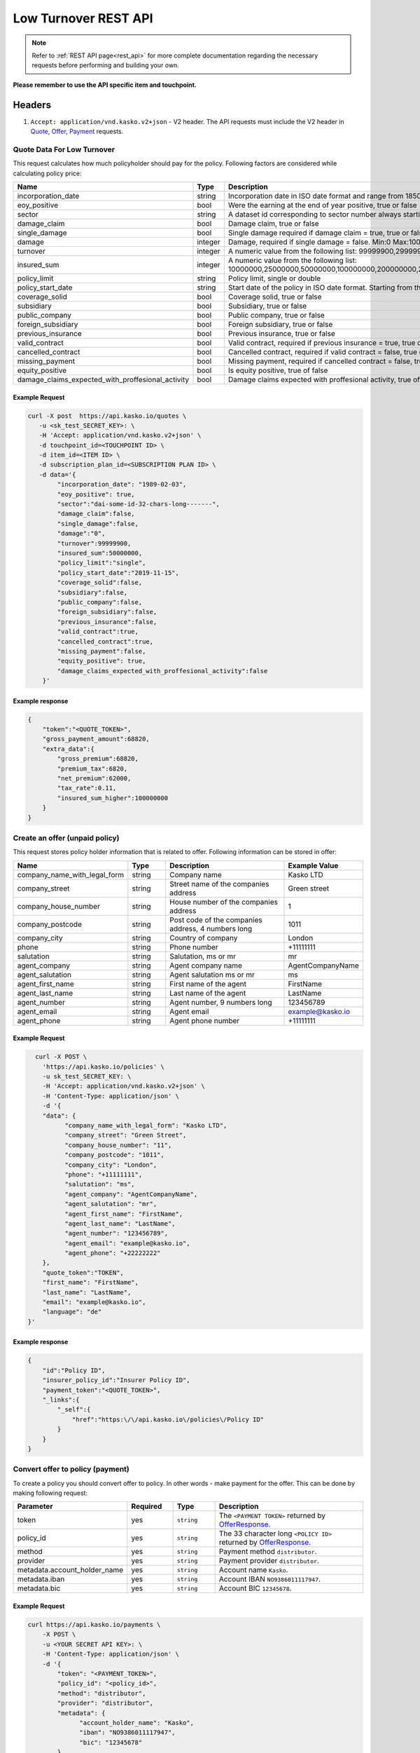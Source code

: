 =====================
Low Turnover REST API
=====================

.. note::  Refer to :ref:`REST API page<rest_api>` for more complete documentation regarding the necessary requests before performing and building your own.

**Please remember to use the API specific item and touchpoint.**

Headers
=======

1. ``Accept: application/vnd.kasko.v2+json`` - V2 header. The API requests must include the V2 header in `Quote`_, `Offer`_, `Payment`_ requests.

.. _Quote:

Quote Data For Low Turnover
-------------------------------------------
This request calculates how much policyholder should pay for the policy.
Following factors are considered while calculating policy price:

.. csv-table::
   :header: "Name", "Type", "Description", "Example Value"
   :widths: 20, 20, 80, 20

   "incorporation_date",                                "string",  "Incorporation date in ISO date format and range from 1850-01-01 until tomorrow from the current day", "yyyy-mm-dd"
   "eoy_positive",                                      "bool",    "Were the earning at the end of year positive, true or false", "false"
   "sector",                                            "string",  "A dataset id corresponding to sector number always starting with '``dai_'``", "``dai_some_id_32_chars_long_______``"
   "damage_claim",                                      "bool",    "Damage claim, true or false", "true"
   "single_damage",                                     "bool",    "Single damage required if damage claim = true, true or false", "true"
   "damage",                                            "integer", "Damage, required if single damage = false. Min:0 Max:100000000000", "5000000"
   "turnover",                                          "integer", "A numeric value from the following list: 99999900,299999900,499999900,1499999900,2499999900,4999999900", "2499999900"
   "insured_sum",                                       "integer", "A numeric value from the following list: 10000000,25000000,50000000,100000000,200000000,250000000,300000000,400000000,500000000,600000000,700000000,750000000,800000000,900000000,1000000000", "1000000000"
   "policy_limit",                                      "string",  "Policy limit, single or double", "single"
   "policy_start_date",                                 "string",  "Start date of the policy in ISO date format. Starting from the current day +4 months in the future", "yyyy-mm-dd"
   "coverage_solid",                                    "bool",    "Coverage solid, true or false", "true"
   "subsidiary",                                        "bool",    "Subsidiary, true or false", "false"
   "public_company",                                    "bool",    "Public company, true or false", "false"
   "foreign_subsidiary",                                "bool",    "Foreign subsidiary, true or false", "false"
   "previous_insurance",                                "bool",    "Previous insurance, true or false", "false"
   "valid_contract",                                    "bool",    "Valid contract, required if previous insurance = true, true or false", "true"
   "cancelled_contract",                                "bool",    "Cancelled contract, required if valid contract = false, true or false", "true"
   "missing_payment",                                   "bool",    "Missing payment, required if cancelled contract = false, true or false", "true"
   "equity_positive",                                   "bool",    "Is equity positive, true of false", "true"
   "damage_claims_expected_with_proffesional_activity", "bool",    "Damage claims expected with proffesional activity, true of false", "true"

Example Request
~~~~~~~~~~~~~~~

.. code:: bash

    curl -X post  https://api.kasko.io/quotes \
       -u <sk_test_SECRET_KEY>: \
       -H 'Accept: application/vnd.kasko.v2+json' \
       -d touchpoint_id=<TOUCHPOINT ID> \
       -d item_id=<ITEM ID> \
       -d subscription_plan_id=<SUBSCRIPTION PLAN ID> \
       -d data='{
            "incorporation_date": "1989-02-03",
            "eoy_positive": true,
            "sector":"dai-some-id-32-chars-long-------",
            "damage_claim":false,
            "single_damage":false,
            "damage":"0",
            "turnover":99999900,
            "insured_sum":50000000,
            "policy_limit":"single",
            "policy_start_date":"2019-11-15",
            "coverage_solid":false,
            "subsidiary":false,
            "public_company":false,
            "foreign_subsidiary":false,
            "previous_insurance":false,
            "valid_contract":true,
            "cancelled_contract":true,
            "missing_payment":false,
            "equity_positive": true,
            "damage_claims_expected_with_proffesional_activity":false
        }'

Example response
~~~~~~~~~~~~~~~~
.. _QuoteResponse:

.. code:: bash

    {
        "token":"<QUOTE_TOKEN>",
        "gross_payment_amount":68820,
        "extra_data":{
            "gross_premium":68820,
            "premium_tax":6820,
            "net_premium":62000,
            "tax_rate":0.11,
            "insured_sum_higher":100000000
        }
    }

Create an offer (unpaid policy)
-------------------------------
.. _Offer:

This request stores policy holder information that is related to offer. Following information can be stored in offer:

.. csv-table::
   :header: "Name", "Type", "Description", "Example Value"
   :widths: 20, 20, 80, 20

   "company_name_with_legal_form", "string", "Company name", "Kasko LTD"
   "company_street",               "string", "Street name of the companies address", "Green street"
   "company_house_number",         "string", "House number of the companies address", "1"
   "company_postcode",             "string", "Post code of the companies address, 4 numbers long", "1011"
   "company_city",                 "string", "Country of company", "London"
   "phone",                        "string", "Phone number", "+11111111"
   "salutation",                   "string", "Salutation, ms or mr", "mr"
   "agent_company",                "string", "Agent company name", "AgentCompanyName"
   "agent_salutation",             "string", "Agent salutation ms or mr", "ms"
   "agent_first_name",             "string", "First name of the agent", "FirstName"
   "agent_last_name",              "string", "Last name of the agent", "LastName"
   "agent_number",                 "string", "Agent number, 9 numbers long", "123456789"
   "agent_email",                  "string", "Agent email", "example@kasko.io"
   "agent_phone",                  "string", "Agent phone number", "+11111111"

Example Request
~~~~~~~~~~~~~~~

.. code:: bash

	curl -X POST \
	  'https://api.kasko.io/policies' \
	  -u sk_test_SECRET_KEY: \
	  -H 'Accept: application/vnd.kasko.v2+json' \
	  -H 'Content-Type: application/json' \
	  -d '{
          "data": {
                "company_name_with_legal_form": "Kasko LTD",
                "company_street": "Green Street",
                "company_house_number": "11",
                "company_postcode": "1011",
                "company_city": "London",
                "phone": "+11111111",
                "salutation": "ms",
                "agent_company": "AgentCompanyName",
                "agent_salutation": "mr",
                "agent_first_name": "FirstName",
                "agent_last_name": "LastName",
                "agent_number": "123456789",
                "agent_email": "example@kasko.io",
                "agent_phone": "+22222222"
          },
          "quote_token":"TOKEN",
          "first_name": "FirstName",
          "last_name": "LastName",
          "email": "example@kasko.io",
          "language": "de"
      }'

Example response
~~~~~~~~~~~~~~~~
.. _OfferResponse:

.. code:: bash

    {
        "id":"Policy ID",
        "insurer_policy_id":"Insurer Policy ID",
        "payment_token":"<QUOTE_TOKEN>",
        "_links":{
            "_self":{
                "href":"https:\/\/api.kasko.io\/policies\/Policy ID"
            }
        }
    }

Convert offer to policy (payment)
---------------------------------
.. _Payment:

To create a policy you should convert offer to policy. In other words - make payment for the offer.
This can be done by making following request:

.. csv-table::
   :header: "Parameter", "Required", "Type", "Description"
   :widths: 20, 20, 20, 80

   "token",     "yes", "``string``", "The ``<PAYMENT TOKEN>`` returned by `OfferResponse`_."
   "policy_id", "yes", "``string``", "The 33 character long ``<POLICY ID>`` returned by `OfferResponse`_."
   "method",    "yes", "``string``", "Payment method ``distributor``."
   "provider",  "yes", "``string``", "Payment provider ``distributor``."
   "metadata.account_holder_name",  "yes", "``string``", "Account name ``Kasko``."
   "metadata.iban",  "yes", "``string``", "Account IBAN ``NO9386011117947``."
   "metadata.bic",  "yes", "``string``", "Account BIC ``12345678``."

Example Request
~~~~~~~~~~~~~~~

.. code-block:: bash

    curl https://api.kasko.io/payments \
        -X POST \
        -u <YOUR SECRET API KEY>: \
        -H 'Content-Type: application/json' \
        -d '{
            "token": "<PAYMENT_TOKEN>",
            "policy_id": "<policy_id>",
            "method": "distributor",
            "provider": "distributor",
            "metadata": {
                  "account_holder_name": "Kasko",
                  "iban": "NO9386011117947",
                  "bic": "12345678"
            }
        }'

NOTE. You should use ``<POLICY ID>`` and ``<PAYMENT TOKEN>`` from OfferResponse_. After payment is made, policy creation is asynchronous.
